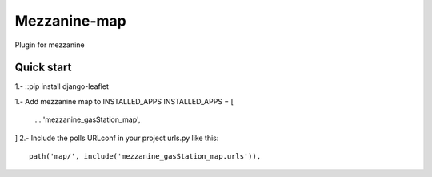 =============
Mezzanine-map
=============

Plugin for mezzanine

Quick start
------------

1.-
::pip install django-leaflet

1.- Add mezzanine map to INSTALLED_APPS
INSTALLED_APPS = [
  ...
  'mezzanine_gasStation_map',
]
2.- Include the polls URLconf in your project urls.py like this::

    path('map/', include('mezzanine_gasStation_map.urls')),
